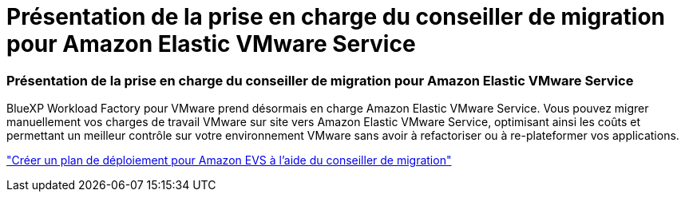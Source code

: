 = Présentation de la prise en charge du conseiller de migration pour Amazon Elastic VMware Service
:allow-uri-read: 




=== Présentation de la prise en charge du conseiller de migration pour Amazon Elastic VMware Service

BlueXP Workload Factory pour VMware prend désormais en charge Amazon Elastic VMware Service. Vous pouvez migrer manuellement vos charges de travail VMware sur site vers Amazon Elastic VMware Service, optimisant ainsi les coûts et permettant un meilleur contrôle sur votre environnement VMware sans avoir à refactoriser ou à re-plateformer vos applications.

https://docs.netapp.com/us-en/workload-vmware/launch-migration-advisor-evs-manual.html["Créer un plan de déploiement pour Amazon EVS à l'aide du conseiller de migration"]
